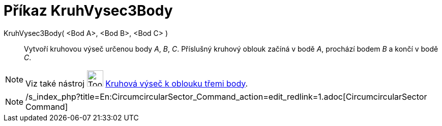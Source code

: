 = Příkaz KruhVysec3Body
:page-en: commands/CircumcircularSector
ifdef::env-github[:imagesdir: /cs/modules/ROOT/assets/images]

KruhVysec3Body( <Bod A>, <Bod B>, <Bod C> )::
  Vytvoří kruhovou výseč určenou body _A_, _B_, _C_. Příslušný kruhový oblouk začíná v bodě _A_, prochází bodem _B_ a
  končí v bodě _C_.

[NOTE]
====

Viz také nástroj image:Tool_Circumcircular_Sector_3Points.gif[Tool Circumcircular Sector 3Points.gif,width=32,height=32]
xref:/tools/Kruhová_výseč_k_oblouku_třemi_body.adoc[Kruhová výseč k oblouku třemi body].

====

[NOTE]
====

/s_index_php?title=En:CircumcircularSector_Command_action=edit_redlink=1.adoc[CircumcircularSector Command]

====
